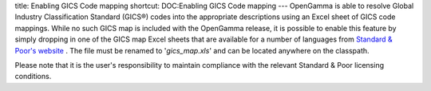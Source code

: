 title: Enabling GICS Code mapping
shortcut: DOC:Enabling GICS Code mapping
---
OpenGamma is able to resolve Global Industry Classification Standard (GICS®) codes into the appropriate descriptions using an Excel sheet of GICS code mappings. While no such GICS map is included with the OpenGamma release, it is possible to enable this feature by simply dropping in one of the GICS map Excel sheets that are available for a number of languages from `Standard & Poor's website <http://www.standardandpoors.com/indices/gics/en/us>`_ . The file must be renamed to '`gics_map.xls`' and can be located anywhere on the classpath.

Please note that it is the user's responsibility to maintain compliance with the relevant Standard & Poor licensing conditions.
